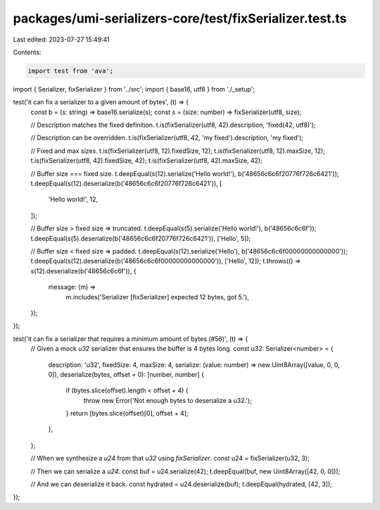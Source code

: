 packages/umi-serializers-core/test/fixSerializer.test.ts
========================================================

Last edited: 2023-07-27 15:49:41

Contents:

.. code-block:: ts

    import test from 'ava';
import { Serializer, fixSerializer } from '../src';
import { base16, utf8 } from './_setup';

test('it can fix a serializer to a given amount of bytes', (t) => {
  const b = (s: string) => base16.serialize(s);
  const s = (size: number) => fixSerializer(utf8, size);

  // Description matches the fixed definition.
  t.is(fixSerializer(utf8, 42).description, 'fixed(42, utf8)');

  // Description can be overridden.
  t.is(fixSerializer(utf8, 42, 'my fixed').description, 'my fixed');

  // Fixed and max sizes.
  t.is(fixSerializer(utf8, 12).fixedSize, 12);
  t.is(fixSerializer(utf8, 12).maxSize, 12);
  t.is(fixSerializer(utf8, 42).fixedSize, 42);
  t.is(fixSerializer(utf8, 42).maxSize, 42);

  // Buffer size === fixed size.
  t.deepEqual(s(12).serialize('Hello world!'), b('48656c6c6f20776f726c6421'));
  t.deepEqual(s(12).deserialize(b('48656c6c6f20776f726c6421')), [
    'Hello world!',
    12,
  ]);

  // Buffer size > fixed size => truncated.
  t.deepEqual(s(5).serialize('Hello world!'), b('48656c6c6f'));
  t.deepEqual(s(5).deserialize(b('48656c6c6f20776f726c6421')), ['Hello', 5]);

  // Buffer size < fixed size => padded.
  t.deepEqual(s(12).serialize('Hello'), b('48656c6c6f00000000000000'));
  t.deepEqual(s(12).deserialize(b('48656c6c6f00000000000000')), ['Hello', 12]);
  t.throws(() => s(12).deserialize(b('48656c6c6f')), {
    message: (m) =>
      m.includes('Serializer [fixSerializer] expected 12 bytes, got 5.'),
  });
});

test('it can fix a serializer that requires a minimum amount of bytes (#56)', (t) => {
  // Given a mock `u32` serializer that ensures the buffer is 4 bytes long.
  const u32: Serializer<number> = {
    description: 'u32',
    fixedSize: 4,
    maxSize: 4,
    serialize: (value: number) => new Uint8Array([value, 0, 0, 0]),
    deserialize(bytes, offset = 0): [number, number] {
      if (bytes.slice(offset).length < offset + 4) {
        throw new Error('Not enough bytes to deserialize a u32.');
      }
      return [bytes.slice(offset)[0], offset + 4];
    },
  };

  // When we synthesize a `u24` from that `u32` using `fixSerializer`.
  const u24 = fixSerializer(u32, 3);

  // Then we can serialize a `u24`.
  const buf = u24.serialize(42);
  t.deepEqual(buf, new Uint8Array([42, 0, 0]));

  // And we can deserialize it back.
  const hydrated = u24.deserialize(buf);
  t.deepEqual(hydrated, [42, 3]);
});


